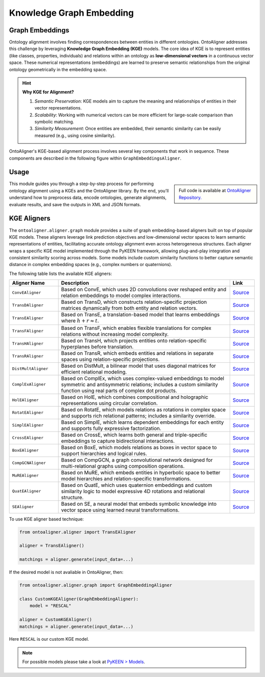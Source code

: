 Knowledge Graph Embedding
================================

Graph Embeddings
---------------------------------

Ontology alignment involves finding correspondences between entities in different ontologies. OntoAligner addresses this challenge by leveraging **Knowledge Graph Embedding (KGE)** models. The core idea of KGE is to represent entities (like classes, properties, individuals) and relations within an ontology as **low-dimensional vectors** in a continuous vector space. These numerical representations (embeddings) are learned to preserve semantic relationships from the original ontology geometrically in the embedding space.

.. hint::

    **Why KGE for Alignment?**

    1) *Semantic Preservation*: KGE models aim to capture the meaning and relationships of entities in their vector representations.
    2) *Scalability*: Working with numerical vectors can be more efficient for large-scale comparison than symbolic matching.
    3) *Similarity Measurement*: Once entities are embedded, their semantic similarity can be easily measured (e.g., using cosine similarity).


OntoAligner's KGE-based alignment process involves several key components that work in sequence. These components are described in the following figure within ``GraphEmbeddingsAligner``.

.. raw:: html

    <div align="center">
     <img src="https://raw.githubusercontent.com/sciknoworg/OntoAligner/refs/heads/dev/docs/source/img/kge.jpg" width="80%"/>
    </div>


Usage
------------

.. sidebar::

    Full code is available at `OntoAligner Repository. <https://github.com/sciknoworg/OntoAligner/blob/main/examples/kge.py>`_


This module guides you through a step-by-step process for performing ontology alignment using a KGEs and the OntoAligner library. By the end, you’ll understand how to preprocess data, encode ontologies, generate alignments, evaluate results, and save the outputs in XML and JSON formats.


.. tab:: ➡️ 1: Parser

    The first step is to prepare the ontology data for the KGE model. The **Parser** transforms raw ontology information into a structured format suitable for KGE models.

    .. code-block:: python

        from ontoaligner.ontology import GraphTripleOMDataset

        task  = GraphTripleOMDataset()
        task.ontology_name = "Mouse-Human"
        print("task:", task)
        # >>> task: Track: GraphTriple, Source-Target sets: Mouse-Human

        dataset = task.collect(
            source_ontology_path="assets/mouse-human/source.xml",
            target_ontology_path="assets/mouse-human/target.xml",
            reference_matching_path="assets/mouse-human/reference.xml"
        )
        print("dataset key-values:", dataset.keys())
        # >>> dataset key-values: dict_keys(['dataset-info', 'source', 'target', 'reference'])

        print("Sample source ontology:", dataset['source'][0])

    This will result in the sample source ontology with following metadata:

    .. code-block:: javascript

        [
            {
                'subject': ('http://mouse.owl#MA_0000143', 'tonsil'),
                'predicate': ('http://www.w3.org/1999/02/22-rdf-syntax-ns#type', 'type'),
                'object': ('http://www.w3.org/2002/07/owl#Class', 'Class'),
                'subject_is_class': True,
                'object_is_class': False
            },
            ...
        ]
    ::

.. tab:: ➡️ 2: Encoder

    Once the soruce and target ontologies are parsed, the ``GraphTripleEncoder`` creates a triplet representations. The triplet representation is in ``[(Subject Label, Predicate Label, Object Label), ... ]`` format, which is standard input for KGE models.

    .. code-block:: python

        from ontoaligner.encoder import GraphTripleEncoder

        encoder = GraphTripleEncoder()
        encoded_dataset = encoder(**dataset)
    ::

.. tab:: ➡️ 3: Aligner


    After triplets are generated, they are fed into the KGE model. This is the core engine that learns low-dimensional embeddings for all entities and relations present in the triplets. Here lets use ``CovEAligner``, it is a specific implementation of the KGE-based aligner (specifically `ConvE <https://aaai.org/papers/11573-convolutional-2d-knowledge-graph-embeddings/>`_) within the OntoAligner library. It encapsulates the entire process from data ingestion and embedding learning to alignment prediction.

    .. code-block:: python

        from ontoaligner.aligner import ConvEAligner

        kge_params = {
            'device': 'cpu',                  # str: Device to use for training ('cpu' or 'cuda')
            'embedding_dim': 300,             # int: Dimensionality of learned embeddings
            'num_epochs': 50,                 # int: Number of training epochs
            'train_batch_size': 128,          # int: Number of positive triplets per training batch
            'eval_batch_size': 64,            # int: Number of triplets per evaluation batch
            'num_negs_per_pos': 5,            # int: Number of negative samples per positive triplet
            'random_seed': 42,                # int: Seed for reproducibility
        }

        aligner = ConvEAligner(**kge_params)

        matchings = aligner.generate(input_data=encoded_dataset)

    .. note::

        The ``.generate`` function will do the training and then matching.

    ::

.. tab:: ➡️ 4: Post-Process

    This step focuses on post-processing predicted matchings, potentially utilizing a similarity score for filtering and applying cardinality based processing, and subsequently evaluating their quality against a reference dataset to assess performance before and after post-processing.

    .. code-block:: python

        from ontoaligner.postprocess import graph_postprocessor

        processed_matchings = graph_postprocessor(predicts=matchings, threshold=0.5)

    ::

.. tab:: ➡️ 5:  Evaluate and Export

    The following code will compare the generated alignments with reference matchings. Then save the matchings in both XML and JSON formats for further analysis or use. Feel free to use any of the techniques.

    .. code-block:: python

        from ontoaligner.utils import metrics

        evaluation = metrics.evaluation_report(predicts=matchings, references=dataset['reference'])
        print("Matching Evaluation Report:\n", evaluation)

        evaluation = metrics.evaluation_report(predicts=processed_matchings, references=dataset['reference'])
        print("Matching Evaluation Report -- after post-processing:\n", evaluation)


    .. tab:: 📄 <> Export matchings to XML

        ::

            from ontoaligner.utils import metrics

            xml_str = xmlify.xml_alignment_generator(matchings=processed_matchings)
            with open("matchings.xml", "w", encoding="utf-8") as xml_file:
                xml_file.write(xml_str)

    .. tab::  # 🧾 {} Export matchings to JSON

        ::

            with open("matchings.json", "w", encoding="utf-8") as json_file:
                json.dump(processed_matchings, json_file, indent=4, ensure_ascii=False)
    ::







KGE Aligners
----------------------



The ``ontoaligner.aligner.graph`` module provides a suite of graph embedding-based aligners built on top of popular KGE models. These aligners leverage link prediction objectives and low-dimensional vector spaces to learn semantic representations of entities, facilitating accurate ontology alignment even across heterogeneous structures. Each aligner wraps a specific KGE model implemented through the PyKEEN framework, allowing plug-and-play integration and consistent similarity scoring across models. Some models include custom similarity functions to better capture semantic distance in complex embedding spaces (e.g., complex numbers or quaternions).

The following table lists the available KGE aligners:

.. list-table::
   :widths: 20 70 10
   :header-rows: 1

   * - Aligner Name
     - Description
     - Link

   * - ``ConvEAligner``
     - Based on ConvE, which uses 2D convolutions over reshaped entity and relation embeddings to model complex interactions.
     - `Source <https://github.com/sciknoworg/OntoAligner/blob/main/ontoaligner/aligner/kge/models.py#L17-L18>`_
   * - ``TransDAligner``
     - Based on TransD, which constructs relation-specific projection matrices dynamically from both entity and relation vectors.
     - `Source <https://github.com/sciknoworg/OntoAligner/blob/main/ontoaligner/aligner/kge/models.py#L21-L22>`_
   * - ``TransEAligner``
     - Based on TransE, a translation-based model that learns embeddings where :math:`h + r \approx t`.
     - `Source <https://github.com/sciknoworg/OntoAligner/blob/main/ontoaligner/aligner/kge/models.py#L25-L26>`_
   * - ``TransFAligner``
     - Based on TransF, which enables flexible translations for complex relations without increasing model complexity.
     - `Source <https://github.com/sciknoworg/OntoAligner/blob/main/ontoaligner/aligner/kge/models.py#L29-L230>`_
   * - ``TransHAligner``
     - Based on TransH, which projects entities onto relation-specific hyperplanes before translation.
     - `Source <https://github.com/sciknoworg/OntoAligner/blob/main/ontoaligner/aligner/kge/models.py#L33-L234>`_
   * - ``TransRAligner``
     - Based on TransR, which embeds entities and relations in separate spaces using relation-specific projections.
     - `Source <https://github.com/sciknoworg/OntoAligner/blob/main/ontoaligner/aligner/kge/models.py#L37-L38>`_
   * - ``DistMultAligner``
     - Based on DistMult, a bilinear model that uses diagonal matrices for efficient relational modeling.
     - `Source <https://github.com/sciknoworg/OntoAligner/blob/main/ontoaligner/aligner/kge/models.py#L41-L42>`_
   * - ``ComplExAligner``
     - Based on ComplEx, which uses complex-valued embeddings to model symmetric and antisymmetric relations; includes a custom similarity function using real parts of complex dot products.
     - `Source <https://github.com/sciknoworg/OntoAligner/blob/main/ontoaligner/aligner/kge/models.py#L45-L49>`_
   * - ``HolEAligner``
     - Based on HolE, which combines compositional and holographic representations using circular correlation.
     - `Source <https://github.com/sciknoworg/OntoAligner/blob/main/ontoaligner/aligner/kge/models.py#L51-L52>`_
   * - ``RotatEAligner``
     - Based on RotatE, which models relations as rotations in complex space and supports rich relational patterns; includes a similarity override.
     - `Source <https://github.com/sciknoworg/OntoAligner/blob/main/ontoaligner/aligner/kge/models.py#L55-L60>`_
   * - ``SimplEAligner``
     - Based on SimplE, which learns dependent embeddings for each entity and supports fully expressive factorization.
     - `Source <https://github.com/sciknoworg/OntoAligner/blob/main/ontoaligner/aligner/kge/models.py#L62-L63>`_
   * - ``CrossEAligner``
     - Based on CrossE, which learns both general and triple-specific embeddings to capture bidirectional interactions.
     - `Source <https://github.com/sciknoworg/OntoAligner/blob/main/ontoaligner/aligner/kge/models.py#L66-L67>`_
   * - ``BoxEAligner``
     - Based on BoxE, which models relations as boxes in vector space to support hierarchies and logical rules.
     - `Source <https://github.com/sciknoworg/OntoAligner/blob/main/ontoaligner/aligner/kge/models.py#L70-L71>`_
   * - ``CompGCNAligner``
     - Based on CompGCN, a graph convolutional network designed for multi-relational graphs using composition operations.
     - `Source <https://github.com/sciknoworg/OntoAligner/blob/main/ontoaligner/aligner/kge/models.py#L74-L75>`_
   * - ``MuREAligner``
     - Based on MuRE, which embeds entities in hyperbolic space to better model hierarchies and relation-specific transformations.
     - `Source <https://github.com/sciknoworg/OntoAligner/blob/main/ontoaligner/aligner/kge/models.py#L78-L79>`_
   * - ``QuatEAligner``
     - Based on QuatE, which uses quaternion embeddings and custom similarity logic to model expressive 4D rotations and relational structure.
     - `Source <https://github.com/sciknoworg/OntoAligner/blob/main/ontoaligner/aligner/kge/models.py#L82-L133>`_
   * - ``SEAligner``
     - Based on SE, a neural model that embeds symbolic knowledge into vector space using learned neural transformations.
     - `Source <https://github.com/sciknoworg/OntoAligner/blob/main/ontoaligner/aligner/kge/models.py#L134-L135>`_

To use KGE aligner based technique:

.. code-block:: python

        from ontoaligner.aligner import TransEAligner

        aligner = TransEAligner()

        matchings = aligner.generate(input_data=...)

If the desired model is not avaliable in OntoAligner, then:

.. code-block:: python

    from ontoaligner.aligner.graph import GraphEmbeddingAligner

    class CustomKGEAligner(GraphEmbeddingAligner):
        model = "RESCAL"

    aligner = CustomKGEAligner()
    matchings = aligner.generate(input_data=...)


Here ``RESCAL`` is our custom KGE model.

.. note::

    For possible models please take a look at `PyKEEN > Models <https://pykeen.readthedocs.io/en/latest/reference/models.html#classes>`_.
